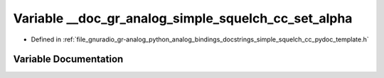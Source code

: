.. _exhale_variable_simple__squelch__cc__pydoc__template_8h_1a9a0abe09f484723e565018aa8316cce0:

Variable __doc_gr_analog_simple_squelch_cc_set_alpha
====================================================

- Defined in :ref:`file_gnuradio_gr-analog_python_analog_bindings_docstrings_simple_squelch_cc_pydoc_template.h`


Variable Documentation
----------------------


.. doxygenvariable:: __doc_gr_analog_simple_squelch_cc_set_alpha
   :project: gnuradio